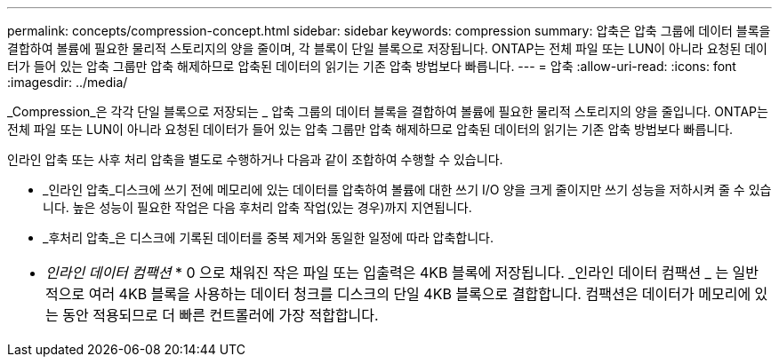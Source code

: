 ---
permalink: concepts/compression-concept.html 
sidebar: sidebar 
keywords: compression 
summary: 압축은 압축 그룹에 데이터 블록을 결합하여 볼륨에 필요한 물리적 스토리지의 양을 줄이며, 각 블록이 단일 블록으로 저장됩니다. ONTAP는 전체 파일 또는 LUN이 아니라 요청된 데이터가 들어 있는 압축 그룹만 압축 해제하므로 압축된 데이터의 읽기는 기존 압축 방법보다 빠릅니다. 
---
= 압축
:allow-uri-read: 
:icons: font
:imagesdir: ../media/


[role="lead"]
_Compression_은 각각 단일 블록으로 저장되는 _ 압축 그룹의 데이터 블록을 결합하여 볼륨에 필요한 물리적 스토리지의 양을 줄입니다. ONTAP는 전체 파일 또는 LUN이 아니라 요청된 데이터가 들어 있는 압축 그룹만 압축 해제하므로 압축된 데이터의 읽기는 기존 압축 방법보다 빠릅니다.

인라인 압축 또는 사후 처리 압축을 별도로 수행하거나 다음과 같이 조합하여 수행할 수 있습니다.

* _인라인 압축_디스크에 쓰기 전에 메모리에 있는 데이터를 압축하여 볼륨에 대한 쓰기 I/O 양을 크게 줄이지만 쓰기 성능을 저하시켜 줄 수 있습니다. 높은 성능이 필요한 작업은 다음 후처리 압축 작업(있는 경우)까지 지연됩니다.
* _후처리 압축_은 디스크에 기록된 데이터를 중복 제거와 동일한 일정에 따라 압축합니다.


|===


 a| 
* _인라인 데이터 컴팩션_ * 0 으로 채워진 작은 파일 또는 입출력은 4KB 블록에 저장됩니다. _인라인 데이터 컴팩션 _ 는 일반적으로 여러 4KB 블록을 사용하는 데이터 청크를 디스크의 단일 4KB 블록으로 결합합니다. 컴팩션은 데이터가 메모리에 있는 동안 적용되므로 더 빠른 컨트롤러에 가장 적합합니다.

|===